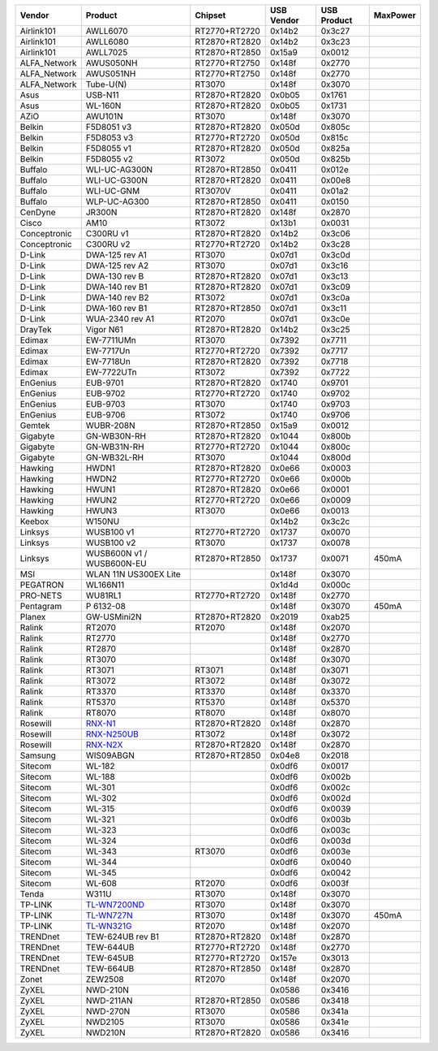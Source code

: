 .. list-table::

   - 

      - **Vendor**
      - **Product**
      - **Chipset**
      - **USB Vendor**
      - **USB Product**
      - **MaxPower**
   - 

      - Airlink101
      - AWLL6070
      - RT2770+RT2720
      - 0x14b2
      - 0x3c27
      - 
   - 

      - Airlink101
      - AWLL6080
      - RT2870+RT2820
      - 0x14b2
      - 0x3c23
      - 
   - 

      - Airlink101
      - AWLL7025
      - RT2870+RT2850
      - 0x15a9
      - 0x0012
      - 
   - 

      - ALFA_Network
      - AWUS050NH
      - RT2770+RT2750
      - 0x148f
      - 0x2770
      - 
   - 

      - ALFA_Network
      - AWUS051NH
      - RT2770+RT2750
      - 0x148f
      - 0x2770
      - 
   - 

      - ALFA_Network
      - Tube-U(N)
      - RT3070
      - 0x148f
      - 0x3070
      - 
   - 

      - Asus
      - USB-N11
      - RT2870+RT2820
      - 0x0b05
      - 0x1761
      - 
   - 

      - Asus
      - WL-160N
      - RT2870+RT2820
      - 0x0b05
      - 0x1731
      - 
   - 

      - AZiO
      - AWU101N
      - RT3070
      - 0x148f
      - 0x3070
      - 
   - 

      - Belkin
      - F5D8051 v3
      - RT2870+RT2820
      - 0x050d
      - 0x805c
      - 
   - 

      - Belkin
      - F5D8053 v3
      - RT2770+RT2720
      - 0x050d
      - 0x815c
      - 
   - 

      - Belkin
      - F5D8055 v1
      - RT2870+RT2820
      - 0x050d
      - 0x825a
      - 
   - 

      - Belkin
      - F5D8055 v2
      - RT3072
      - 0x050d
      - 0x825b
      - 
   - 

      - Buffalo
      - WLI-UC-AG300N
      - RT2870+RT2850
      - 0x0411
      - 0x012e
      - 
   - 

      - Buffalo
      - WLI-UC-G300N
      - RT2870+RT2820
      - 0x0411
      - 0x00e8
      - 
   - 

      - Buffalo
      - WLI-UC-GNM
      - RT3070V
      - 0x0411
      - 0x01a2
      - 
   - 

      - Buffalo
      - WLP-UC-AG300
      - RT2870+RT2850
      - 0x0411
      - 0x0150
      - 
   - 

      - CenDyne
      - JR300N
      - RT2870+RT2820
      - 0x148f
      - 0x2870
      - 
   - 

      - Cisco
      - AM10
      - RT3072
      - 0x13b1
      - 0x0031
      - 
   - 

      - Conceptronic
      - C300RU v1
      - RT2870+RT2820
      - 0x14b2
      - 0x3c06
      - 
   - 

      - Conceptronic
      - C300RU v2
      - RT2770+RT2720
      - 0x14b2
      - 0x3c28
      - 
   - 

      - D-Link
      - DWA-125 rev A1
      - RT3070
      - 0x07d1
      - 0x3c0d
      - 
   - 

      - D-Link
      - DWA-125 rev A2
      - RT3070
      - 0x07d1
      - 0x3c16
      - 
   - 

      - D-Link
      - DWA-130 rev B
      - RT2870+RT2820
      - 0x07d1
      - 0x3c13
      - 
   - 

      - D-Link
      - DWA-140 rev B1
      - RT2870+RT2820
      - 0x07d1
      - 0x3c09
      - 
   - 

      - D-Link
      - DWA-140 rev B2
      - RT3072
      - 0x07d1
      - 0x3c0a
      - 
   - 

      - D-Link
      - DWA-160 rev B1
      - RT2870+RT2850
      - 0x07d1
      - 0x3c11
      - 
   - 

      - D-Link
      - WUA-2340 rev A1
      - RT2070
      - 0x07d1
      - 0x3c0e
      - 
   - 

      - DrayTek
      - Vigor N61
      - RT2870+RT2820
      - 0x14b2
      - 0x3c25
      - 
   - 

      - Edimax
      - EW-7711UMn
      - RT3070
      - 0x7392
      - 0x7711
      - 
   - 

      - Edimax
      - EW-7717Un
      - RT2770+RT2720
      - 0x7392
      - 0x7717
      - 
   - 

      - Edimax
      - EW-7718Un
      - RT2870+RT2820
      - 0x7392
      - 0x7718
      - 
   - 

      - Edimax
      - EW-7722UTn
      - RT3072
      - 0x7392
      - 0x7722
      - 
   - 

      - EnGenius
      - EUB-9701
      - RT2870+RT2820
      - 0x1740
      - 0x9701
      - 
   - 

      - EnGenius
      - EUB-9702
      - RT2770+RT2720
      - 0x1740
      - 0x9702
      - 
   - 

      - EnGenius
      - EUB-9703
      - RT3070
      - 0x1740
      - 0x9703
      - 
   - 

      - EnGenius
      - EUB-9706
      - RT3072
      - 0x1740
      - 0x9706
      - 
   - 

      - Gemtek
      - WUBR-208N
      - RT2870+RT2850
      - 0x15a9
      - 0x0012
      - 
   - 

      - Gigabyte
      - GN-WB30N-RH
      - RT2870+RT2820
      - 0x1044
      - 0x800b
      - 
   - 

      - Gigabyte
      - GN-WB31N-RH
      - RT2770+RT2720
      - 0x1044
      - 0x800c
      - 
   - 

      - Gigabyte
      - GN-WB32L-RH
      - RT3070
      - 0x1044
      - 0x800d
      - 
   - 

      - Hawking
      - HWDN1
      - RT2870+RT2820
      - 0x0e66
      - 0x0003
      - 
   - 

      - Hawking
      - HWDN2
      - RT2770+RT2720
      - 0x0e66
      - 0x000b
      - 
   - 

      - Hawking
      - HWUN1
      - RT2870+RT2820
      - 0x0e66
      - 0x0001
      - 
   - 

      - Hawking
      - HWUN2
      - RT2770+RT2720
      - 0x0e66
      - 0x0009
      - 
   - 

      - Hawking
      - HWUN3
      - RT3070
      - 0x0e66
      - 0x0013
      - 
   - 

      - Keebox
      - W150NU
      - 
      - 0x14b2
      - 0x3c2c
      - 
   - 

      - Linksys
      - WUSB100 v1
      - RT2770+RT2720
      - 0x1737
      - 0x0070
      - 
   - 

      - Linksys
      - WUSB100 v2
      - RT3070
      - 0x1737
      - 0x0078
      - 
   - 

      - Linksys
      - WUSB600N v1 / WUSB600N-EU
      - RT2870+RT2850
      - 0x1737
      - 0x0071
      - 450mA
   - 

      - MSI
      - WLAN 11N US300EX Lite
      - 
      - 0x148f
      - 0x3070
      - 
   - 

      - PEGATRON
      - WL166N11
      - 
      - 0x1d4d
      - 0x000c
      - 
   - 

      - PRO-NETS
      - WU81RL1
      - RT2770+RT2720
      - 0x148f
      - 0x2770
      - 
   - 

      - Pentagram
      - P 6132-08
      - 
      - 0x148f
      - 0x3070
      - 450mA
   - 

      - Planex
      - GW-USMini2N
      - RT2870+RT2820
      - 0x2019
      - 0xab25
      - 
   - 

      - Ralink
      - RT2070
      - RT2070
      - 0x148f
      - 0x2070
      - 
   - 

      - Ralink
      - RT2770
      - 
      - 0x148f
      - 0x2770
      - 
   - 

      - Ralink
      - RT2870
      - 
      - 0x148f
      - 0x2870
      - 
   - 

      - Ralink
      - RT3070
      - 
      - 0x148f
      - 0x3070
      - 
   - 

      - Ralink
      - RT3071
      - RT3071
      - 0x148f
      - 0x3071
      - 
   - 

      - Ralink
      - RT3072
      - RT3072
      - 0x148f
      - 0x3072
      - 
   - 

      - Ralink
      - RT3370
      - RT3370
      - 0x148f
      - 0x3370
      - 
   - 

      - Ralink
      - RT5370
      - RT5370
      - 0x148f
      - 0x5370
      - 
   - 

      - Ralink
      - RT8070
      - RT8070
      - 0x148f
      - 0x8070
      - 
   - 

      - Rosewill
      - `RNX-N1 <http://www.rosewill.com/products/1125/ProductDetail_Specifications.htm>`__
      - RT2870+RT2820
      - 0x148f
      - 0x2870
      - 
   - 

      - Rosewill
      - `RNX-N250UB <http://www.rosewill.com/products/1603/ProductDetail_Specifications.htm>`__
      - RT3072
      - 0x148f
      - 0x3072
      - 
   - 

      - Rosewill
      - `RNX-N2X <http://www.rosewill.com/products/1120/ProductDetail_Specifications.htm>`__
      - RT2870+RT2820
      - 0x148f
      - 0x2870
      - 
   - 

      - Samsung
      - WIS09ABGN
      - RT2870+RT2850
      - 0x04e8
      - 0x2018
      - 
   - 

      - Sitecom
      - WL-182
      - 
      - 0x0df6
      - 0x0017
      - 
   - 

      - Sitecom
      - WL-188
      - 
      - 0x0df6
      - 0x002b
      - 
   - 

      - Sitecom
      - WL-301
      - 
      - 0x0df6
      - 0x002c
      - 
   - 

      - Sitecom
      - WL-302
      - 
      - 0x0df6
      - 0x002d
      - 
   - 

      - Sitecom
      - WL-315
      - 
      - 0x0df6
      - 0x0039
      - 
   - 

      - Sitecom
      - WL-321
      - 
      - 0x0df6
      - 0x003b
      - 
   - 

      - Sitecom
      - WL-323
      - 
      - 0x0df6
      - 0x003c
      - 
   - 

      - Sitecom
      - WL-324
      - 
      - 0x0df6
      - 0x003d
      - 
   - 

      - Sitecom
      - WL-343
      - RT3070
      - 0x0df6
      - 0x003e
      - 
   - 

      - Sitecom
      - WL-344
      - 
      - 0x0df6
      - 0x0040
      - 
   - 

      - Sitecom
      - WL-345
      - 
      - 0x0df6
      - 0x0042
      - 
   - 

      - Sitecom
      - WL-608
      - RT2070
      - 0x0df6
      - 0x003f
      - 
   - 

      - Tenda
      - W311U
      - RT3070
      - 0x148f
      - 0x3070
      - 
   - 

      - TP-LINK
      - `TL-WN7200ND <http://www.tp-link.com/en/products/details/?model=TL-WN7200ND>`__
      - RT3070
      - 0x148f
      - 0x3070
      - 
   - 

      - TP-LINK
      - `TL-WN727N <http://www.tp-link.com/en/products/details/?model=TL-WN727N>`__
      - RT3070
      - 0x148f
      - 0x3070
      - 450mA
   - 

      - TP-LINK
      - `TL-WN321G <http://www.tp-link.com/en/products/details/?model=TL-WN321G>`__
      - RT2070
      - 0x148f
      - 0x2070
      - 
   - 

      - TRENDnet
      - TEW-624UB rev B1
      - RT2870+RT2820
      - 0x148f
      - 0x2870
      - 
   - 

      - TRENDnet
      - TEW-644UB
      - RT2770+RT2720
      - 0x148f
      - 0x2770
      - 
   - 

      - TRENDnet
      - TEW-645UB
      - RT2770+RT2720
      - 0x157e
      - 0x3013
      - 
   - 

      - TRENDnet
      - TEW-664UB
      - RT2870+RT2850
      - 0x148f
      - 0x2870
      - 
   - 

      - Zonet
      - ZEW2508
      - RT2070
      - 0x148f
      - 0x2070
      - 
   - 

      - ZyXEL
      - NWD-210N
      - 
      - 0x0586
      - 0x3416
      - 
   - 

      - ZyXEL
      - NWD-211AN
      - RT2870+RT2850
      - 0x0586
      - 0x3418
      - 
   - 

      - ZyXEL
      - NWD-270N
      - RT3070
      - 0x0586
      - 0x341a
      - 
   - 

      - ZyXEL
      - NWD2105
      - RT3070
      - 0x0586
      - 0x341e
      - 
   - 

      - ZyXEL
      - NWD210N
      - RT2870+RT2820
      - 0x0586
      - 0x3416
      - 

